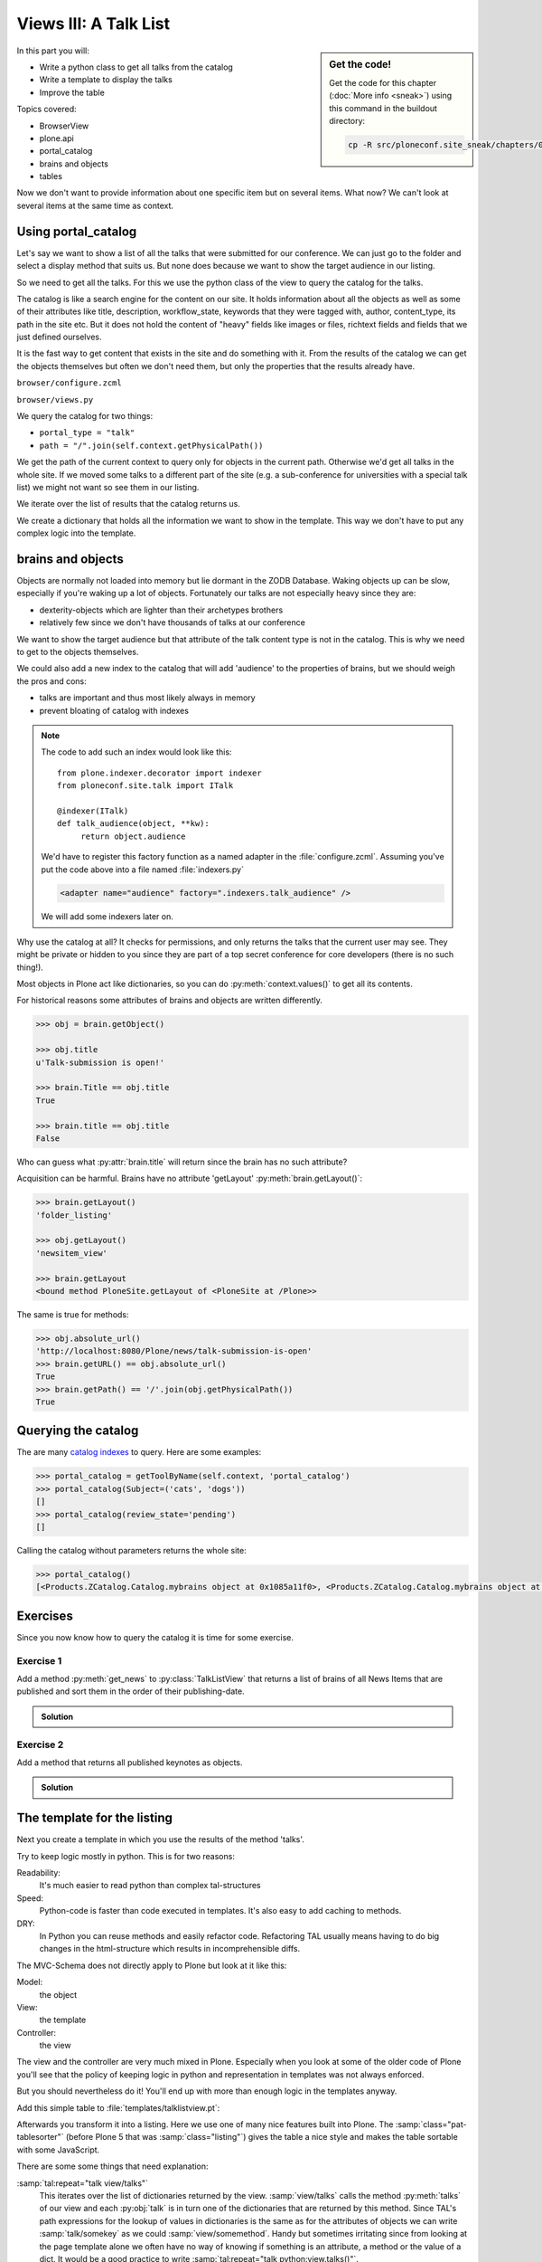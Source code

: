 .. _views3-label:

Views III: A Talk List
=======================

.. sidebar:: Get the code!

    Get the code for this chapter (:doc:`More info <sneak>`) using this command in the buildout directory:

    .. code-block:: bash

        cp -R src/ploneconf.site_sneak/chapters/06_views_3_p5/ src/ploneconf.site

In this part you will:

* Write a python class to get all talks from the catalog
* Write a template to display the talks
* Improve the table

Topics covered:

* BrowserView
* plone.api
* portal_catalog
* brains and objects
* tables


Now we don't want to provide information about one specific item but on several items. What now? We can't look at several items at the same time as context.


.. _views3-catalog-label:

Using portal_catalog
--------------------

Let's say we want to show a list of all the talks that were submitted for our conference. We can just go to the folder and select a display method that suits us. But none does because we want to show the target audience in our listing.

So we need to get all the talks. For this we use the python class of the view to query the catalog for the talks.

The catalog is like a search engine for the content on our site. It holds information about all the objects as well as some of their attributes like title, description, workflow_state, keywords that they were tagged with, author, content_type, its path in the site etc. But it does not hold the content of "heavy" fields like images or files, richtext fields and fields that we just defined ourselves.

It is the fast way to get content that exists in the site and do something with it. From the results of the catalog we can get the objects themselves but often we don't need them, but only the properties that the results already have.

``browser/configure.zcml``

.. code-block:: xml
    :linenos:

    <browser:page
       name="talklistview"
       for="*"
       layer="zope.interface.Interface"
       class=".views.TalkListView"
       template="templates/talklistview.pt"
       permission="zope2.View"
       />

``browser/views.py``

.. code-block:: python
    :linenos:
    :emphasize-lines: 3, 17-39

    from operator import itemgetter
    from Products.Five.browser import BrowserView
    from plone import api
    from plone.dexterity.browser.view import DefaultView


    class DemoView(BrowserView):
        """A demo listing"""

    ...

    class TalkView(DefaultView):
        """ The default view for talks
        """


    class TalkListView(BrowserView):
        """ A list of talks
        """

        def talks(self):
            results = []
            portal_catalog = api.portal.get_tool('portal_catalog')
            current_path = "/".join(self.context.getPhysicalPath())

            brains = portal_catalog(portal_type="talk",
                                    path=current_path)
            for brain in brains:
                talk = brain.getObject()
                results.append({
                    'title': brain.Title,
                    'description': brain.Description,
                    'url': brain.getURL(),
                    'audience': ', '.join(talk.audience),
                    'type_of_talk': talk.type_of_talk,
                    'speaker': talk.speaker,
                    'uuid': brain.UID,
                    })
            return results

We query the catalog for two things:

* ``portal_type = "talk"``
* ``path = "/".join(self.context.getPhysicalPath())``

We get the path of the current context to query only for objects in the current path. Otherwise we'd get all talks in the whole site. If we moved some talks to a different part of the site (e.g. a sub-conference for universities with a special talk list) we might not want so see them in our listing.

We iterate over the list of results that the catalog returns us.

We create a dictionary that holds all the information we want to show in the template. This way we don't have to put any complex logic into the template.

.. _views3-brains-label:

brains and objects
------------------

Objects are normally not loaded into memory but lie dormant in the ZODB Database. Waking objects up can be slow, especially if you're waking up a lot of objects. Fortunately our talks are not especially heavy since they are:

* dexterity-objects which are lighter than their archetypes brothers
* relatively few since we don't have thousands of talks at our conference

We want to show the target audience but that attribute of the talk content type is not in the catalog. This is why we need to get to the objects themselves.

We could also add a new index to the catalog that will add 'audience' to the properties of brains, but we should weigh the pros and cons:

* talks are important and thus most likely always in memory
* prevent bloating of catalog with indexes

.. note::

    The code to add such an index would look like this::

        from plone.indexer.decorator import indexer
        from ploneconf.site.talk import ITalk

        @indexer(ITalk)
        def talk_audience(object, **kw):
             return object.audience

    We'd have to register this factory function as a named adapter in the :file:`configure.zcml`. Assuming you've put the code above into a file named :file:`indexers.py`

    .. code-block:: xml

        <adapter name="audience" factory=".indexers.talk_audience" />

    We will add some indexers later on.

Why use the catalog at all? It checks for permissions, and only returns the talks that the current user may see. They might be private or hidden to you since they are part of a top secret conference for core developers (there is no such thing!).

Most objects in Plone act like dictionaries, so you can do :py:meth:`context.values()` to get all its contents.

For historical reasons some attributes of brains and objects are written differently.

.. code-block:: pycon

    >>> obj = brain.getObject()

    >>> obj.title
    u'Talk-submission is open!'

    >>> brain.Title == obj.title
    True

    >>> brain.title == obj.title
    False

Who can guess what :py:attr:`brain.title` will return since the brain has no such attribute?

.. only:: not presentation

    .. note::

        Answer: Acquisition will get the attribute from the nearest parent. ``brain.__parent__`` is ``<CatalogTool at /Plone/portal_catalog>``. The attribute ``title`` of the ``portal_catalog`` is 'Indexes all content in the site'.

Acquisition can be harmful. Brains have no attribute 'getLayout' :py:meth:`brain.getLayout()`:

.. code-block:: pycon

    >>> brain.getLayout()
    'folder_listing'

    >>> obj.getLayout()
    'newsitem_view'

    >>> brain.getLayout
    <bound method PloneSite.getLayout of <PloneSite at /Plone>>

The same is true for methods:

.. code-block:: pycon

    >>> obj.absolute_url()
    'http://localhost:8080/Plone/news/talk-submission-is-open'
    >>> brain.getURL() == obj.absolute_url()
    True
    >>> brain.getPath() == '/'.join(obj.getPhysicalPath())
    True

.. _views3-querying-label:

Querying the catalog
--------------------

The are many `catalog indexes <http://docs.plone.org/develop/plone/searching_and_indexing/indexing.html>`_ to query. Here are some examples:

.. code-block:: pycon

    >>> portal_catalog = getToolByName(self.context, 'portal_catalog')
    >>> portal_catalog(Subject=('cats', 'dogs'))
    []
    >>> portal_catalog(review_state='pending')
    []

Calling the catalog without parameters returns the whole site:

.. code-block:: pycon

    >>> portal_catalog()
    [<Products.ZCatalog.Catalog.mybrains object at 0x1085a11f0>, <Products.ZCatalog.Catalog.mybrains object at 0x1085a12c0>, <Products.ZCatalog.Catalog.mybrains object at 0x1085a1328>, <Products.ZCatalog.Catalog.mybrains object at 0x1085a13 ...

.. seealso::

    http://docs.plone.org/develop/plone/searching_and_indexing/query.html


.. _views3-excercises-label:

Exercises
---------

Since you now know how to query the catalog it is time for some exercise.

Exercise 1
**********

Add a method :py:meth:`get_news` to :py:class:`TalkListView` that returns a list of brains of all News Items that are published and sort them in the order of their publishing-date.

..  admonition:: Solution
    :class: toggle

    .. code-block:: python
        :linenos:

        def get_news(self):

            portal_catalog = api.portal.get_tool('portal_catalog')
            return portal_catalog(
                portal_type='News Item',
                review_state='published',
                sort_on='effective',
            )



Exercise 2
**********

Add a method that returns all published keynotes as objects.

..  admonition:: Solution
    :class: toggle

    .. code-block:: python
        :linenos:

        def keynotes(self):

            portal_catalog = api.portal.get_tool('portal_catalog')
            brains = portal_catalog(
                portal_type='Talk',
                review_state='published')
            results = []
            for brain in brains:
                # There is no catalog-index for type_of_talk so we must check
                # the objects themselves.
                talk = brain.getObject()
                if talk.type_of_talk == 'Keynote':
                    results.append(talk)
            return results


.. _views3-template-listing-label:

The template for the listing
----------------------------

Next you create a template in which you use the results of the method 'talks'.

Try to keep logic mostly in python. This is for two reasons:

Readability:
    It's much easier to read python than complex tal-structures

Speed:
    Python-code is faster than code executed in templates. It's also easy to add caching to methods.

DRY:
    In Python you can reuse methods and easily refactor code. Refactoring TAL usually means having to do big changes in the html-structure which results in incomprehensible diffs.


The MVC-Schema does not directly apply to Plone but look at it like this:

Model:
    the object

View:
    the template

Controller:
    the view

The view and the controller are very much mixed in Plone. Especially when you look at some of the older code of Plone you'll see that the policy of keeping logic in python and representation in templates was not always enforced.

But you should nevertheless do it! You'll end up with more than enough logic in the templates anyway.

Add this simple table to :file:`templates/talklistview.pt`:

.. code-block:: html
    :linenos:

    <table class="listing">
        <thead>
            <tr>
                <th>
                    Title
                </th>
                <th>
                    Speaker
                </th>
                <th>
                    Audience
                </th>
            </tr>
        </thead>
        <tbody>
            <tr>
                <td>
                   The 7 sins of plone development
                </td>
                <td>
                    Philip Bauer
                </td>
                <td>
                    Advanced
                </td>
            </tr>
        </tbody>
    </table>

Afterwards you transform it into a listing. Here we use one of many nice features built into Plone. The :samp:`class="pat-tablesorter"` (before Plone 5 that was :samp:`class="listing"`) gives the table a nice style and makes the table sortable with some JavaScript.

.. code-block:: html
    :linenos:

    <table class="listing pat-tablesorter" id="talks">
        <thead>
            <tr>
                <th>
                    Title
                </th>
                <th>
                    Speaker
                </th>
                <th>
                    Audience
                </th>
            </tr>
        </thead>
        <tbody>
            <tr tal:repeat="talk view/talks">
                <td>
                    <a href=""
                       tal:attributes="href talk/url;
                                       title talk/description"
                       tal:content="talk/title">
                       The 7 sins of plone-development
                    </a>
                </td>
                <td tal:content="talk/speaker">
                    Philip Bauer
                </td>
                <td tal:content="talk/audience">
                    Advanced
                </td>
            </tr>
            <tr tal:condition="not:view/talks">
                <td colspan=3>
                    No talks so far :-(
                </td>
            </tr>
        </tbody>
    </table>

There are some some things that need explanation:

:samp:`tal:repeat="talk view/talks"`
    This iterates over the list of dictionaries returned by the view. :samp:`view/talks` calls the method :py:meth:`talks` of our view and each :py:obj:`talk` is in turn one of the dictionaries that are returned by this method. Since TAL's path expressions for the lookup of values in dictionaries is the same as for the attributes of objects we can write :samp:`talk/somekey` as we could :samp:`view/somemethod`. Handy but sometimes irritating since from looking at the page template alone we often have no way of knowing if something is an attribute, a method or the value of a dict. It would be a good practice to write :samp:`tal:repeat="talk python:view.talks()"`.

:samp:`tal:content="talk/speaker"`
    'speaker' is a key in the dict 'talk'. We could also write :samp:`tal:content="python:talk['speaker']"`

:samp:`tal:condition="not:view/talks"`
    This is a fallback if no talks are returned. It then returns an empty list (remember :samp:`results = []`?)


Exercise
********

Modify the view to only use python expressions.

..  admonition:: Solution
    :class: toggle

    .. code-block:: html
        :linenos:

        <table class="listing pat-tablesorter" id="talks">
            <thead>
                <tr>
                    <th>
                        Title
                    </th>
                    <th>
                        Speaker
                    </th>
                    <th>
                        Audience
                    </th>
                </tr>
            </thead>
            <tbody tal:define="talks python:view.talks()">
                <tr tal:repeat="talk talks">
                    <td>
                        <a href=""
                           tal:attributes="href python:talk['url'];
                                           title python:talk['description']"
                           tal:content="python:talk['title']">
                           The 7 sins of plone-development
                        </a>
                    </td>
                    <td tal:content="python:talk['speaker']">
                        Philip Bauer
                    </td>
                    <td tal:content="python:talk['audience']">
                        Advanced
                    </td>
                </tr>
                <tr tal:condition="python:not talks">
                    <td colspan=3>
                        No talks so far :-(
                    </td>
                </tr>
            </tbody>
        </table>

    To follow the mantra "don't repeat yourself" we define :py:obj:`talks` instead of calling the method twice.


.. _views3-custom-label:

Setting a custom view as default view on an object
--------------------------------------------------

We don't want to always have to append :samp:`/@@talklistview` to our folder to get the view. There is a very easy way to set the view to the folder using the ZMI.

If we append :samp:`/manage_propertiesForm` we can set the property "layout" to :samp:`talklistview`.

To make views configurable so that editors can choose them we have to register the view for the content type at hand in its FTI. To enable it for all folders we add a new file :file:`profiles/default/types/Folder.xml`

.. code-block:: xml
    :linenos:

    <?xml version="1.0"?>
    <object name="Folder">
     <property name="view_methods" purge="False">
      <element value="talklistview"/>
     </property>
    </object>

After re-applying the typeinfo profile of our add-on (or simply reinstalling it) the content type "Folder" is extended with our additional view method and appears in the display dropdown.

The :samp:`purge="False"` appends the view to the already existing ones instead of replacing them.


.. _views3-summary-label:

Summary
-------

We created a nice listing, that can be called at any place in the website.
